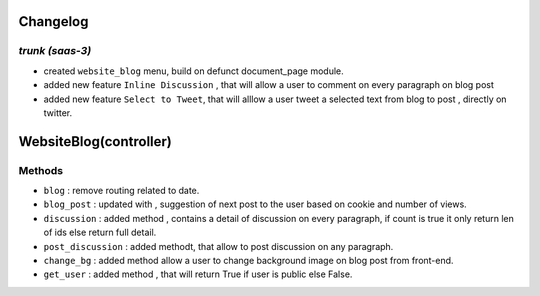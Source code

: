 .. _changelog:

Changelog
=========

`trunk (saas-3)`
++++++++++++++++

- created ``website_blog`` menu, build on defunct document_page module.
- added new feature ``Inline Discussion`` , that will allow a user to comment
  on every paragraph on blog post
- added new feature ``Select to Tweet``, that will alllow a user tweet a
  selected text from blog to post , directly on twitter.

WebsiteBlog(controller)
=======================

Methods
+++++++

- ``blog`` : remove routing related to date.
- ``blog_post`` : updated with , suggestion of next post to the user based on
  cookie and number of views.
- ``discussion`` : added method , contains a detail of discussion on every
  paragraph, if count is true it only return len of ids else return full
  detail.
- ``post_discussion`` : added methodt, that allow to post discussion on any
  paragraph.
- ``change_bg`` : added method allow a user to change background image on blog
  post from front-end.
- ``get_user`` : added method , that will return True if user is public else False.

